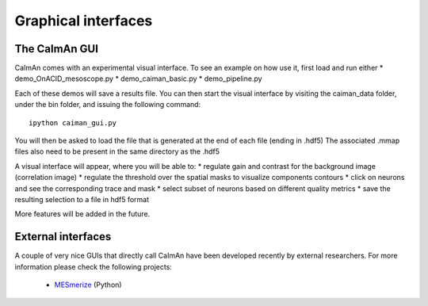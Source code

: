 Graphical interfaces
====================

The CaImAn GUI
---------------

.. image:: ../img/GUI_img.png
    :width: 600px
    :align: center

CaImAn comes with an experimental visual interface. To see an example on
how use it, first load and run either \* demo_OnACID_mesoscope.py \*
demo_caiman_basic.py \* demo_pipeline.py

Each of these demos will save a results file. You can then start the
visual interface by visiting the caiman_data folder, under the bin folder,
and issuing the following command:

::

   ipython caiman_gui.py

You will then be asked to load the file that is generated at the end of
each file (ending in .hdf5) The associated .mmap files also need to be
present in the same directory as the .hdf5

A visual interface will appear, where you will be able to: 
* regulate gain and contrast for the background image (correlation image)
* regulate the threshold over the spatial masks to visualize components contours
* click on neurons and see the corresponding trace and mask
* select subset of neurons based on different quality metrics
* save the resulting selection to a file in hdf5 format

More features will be added in the future.


External interfaces
-------------------

A couple of very nice GUIs that directly call CaImAn have been developed recently
by external researchers. For more information please check the following projects:

  - `MESmerize <http://www.mesmerizelab.org/>`_ (Python)
